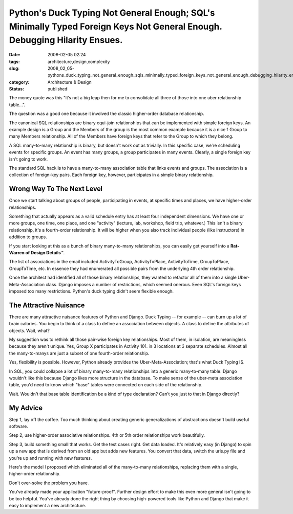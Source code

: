 Python's Duck Typing Not General Enough; SQL's Minimally Typed Foreign Keys Not General Enough.  Debugging Hilarity Ensues.
===========================================================================================================================

:date: 2008-02-05 02:24
:tags: architecture,design,complexity
:slug: 2008_02_05-pythons_duck_typing_not_general_enough_sqls_minimally_typed_foreign_keys_not_general_enough_debugging_hilarity_ensues
:category: Architecture & Design
:status: published







The money quote was this "It’s not a big leap then for me to consolidate all three of those into one uber relationship table...".



The question was a good one because it involved the classic higher-order database relationship.



The canonical SQL relationships are binary equi-join relationships that can be implemented with simple foreign keys.  An example design is a Group and the Members of the group is the most common example because it is a nice 1 Group to many Members relationship.  All of the Members have foreign keys that refer to the Group to which they belong.



A SQL many-to-many relationship is binary, but doesn't work out as trivially.  In this specific case, we're scheduling events for specific groups.  An event has many groups, a group participates in many events.  Clearly, a single foreign key isn't going to work.



The standard SQL hack is to have a many-to-many association table that links events and groups.  The association is a collection of foreign-key pairs.  Each foreign key, however, participates in a simple binary relationship.



Wrong Way To The Next Level
----------------------------



Once we start talking about groups of people, participating in events, at specific times and places, we have higher-order relationships.



Something that actually appears as a valid schedule entry has at least four independent dimensions.  We have one or more groups, one time, one place, and one "activity" (lecture, lab, workshop, field trip, whatever.)  This isn't a binary relationship, it's a fourth-order relationship.  It will be higher when you also track individual people (like instructors) in addition to groups.



If you start looking at this as a bunch of binary many-to-many relationships, you can easily get yourself into a **Rat-Warren of Design Details**\ ™.



The list of associations in the email included ActivityToGroup, ActivityToPlace, ActivityToTime, GroupToPlace, GroupToTime, etc.  In essence they had enumerated all possible pairs from the underlying 4th order relationship.



Once the architect had identified all of those binary relationships, they wanted to refactor all of them into a single Uber-Meta-Association class.  Django imposes a number of restrictions, which seemed onerous.  Even SQL's foreign keys imposed too many restrictions.  Python's duck typing didn't seem flexible enough.



The Attractive Nuisance
-----------------------



There are many attractive nuisance features of Python and Django.  Duck Typing -- for example -- can burn up a lot of brain calories.  You begin to think of a class to define an association between objects.  A class to define the attributes of objects.  Wait, what?



My suggestion was to rethink all those pair-wise foreign key relationships.  Most of them, in isolation, are meaningless because they aren't unique.  Yes, Group X participates in Activity 101.  in 3 locations at 3 separate schedules.  Almost all the many-to-manys are just a subset of one fourth-order relationship.



Yes, flexibility is possible.  However, Python already provides the Uber-Meta-Association; that's what Duck Typing IS. 



In SQL, you could collapse a lot of binary many-to-many relationships into a generic many-to-many table.  Django wouldn't like this because Django likes more structure in the database.  To make sense of the uber-meta association table, you'd need to know which "base" tables were connected on each side of the relationship.



Wait.  Wouldn't that base table identification be a kind of type declaration?  Can't you just to that in Django directly?



My Advice
----------



Step 1, lay off the coffee.  Too much thinking about creating generic generalizations of abstractions doesn't build useful software.



Step 2, use higher-order associative relationships.  4th or 5th order relationships work beautifully.



Step 3, build something small that works.  Get the test cases right.  Get data loaded.  It's relatively easy (in Django) to spin up a new app that is derived from an old app but adds new features.  You convert that data, switch the urls.py file and you're up and running with new features.  



Here's the model I proposed which eliminated all of the many-to-many relationships, replacing them with a single, higher-order relationship.





..   image:: {static}/media/EventModel.png
    :alt: EventModel.png



Don't over-solve the problem you have.



You've already made your application "future-proof".  Further design effort to make this even more general isn't going to be too helpful.  You've already done the right thing by choosing high-powered tools like Python and Django that make it easy to implement a new architecture.  




